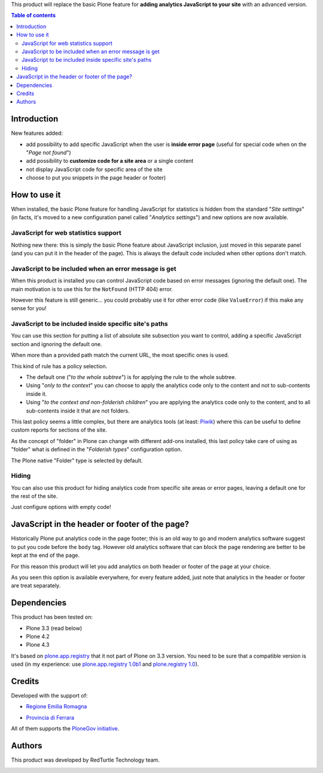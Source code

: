 This product will replace the basic Plone feature for **adding analytics JavaScript to your site**
with an advanced version.

.. contents:: **Table of contents**

Introduction
============

New features added:

* add possibility to add specific JavaScript when the user is **inside error page**
  (useful for special code when on the "*Page not found*")
* add possibility to **customize code for a site area** or a single content
* not display JavaScript code for specific area of the site
* choose to put you snippets in the page header or footer)

How to use it
=============

When installed, the basic Plone feature for handling JavaScript for statistics is hidden from the standard
"*Site settings*" (in facts, it's moved to a new configuration panel called "*Analytics settings*") and
new options are now available.

JavaScript for web statistics support 
-------------------------------------

.. image:: https://blog.redturtle.it/pypi-images/collective.analyticspanel/collective.analyticspanel-0.4.0-01.png
   :alt: Basic feature

Nothing new there: this is simply the basic Plone feature about JavaScript inclusion, just moved in this
separate panel (and you can put it in the header of the page).
This is always the default code included when other options don't match.

JavaScript to be included when an error message is get 
------------------------------------------------------

.. image:: http://blog.redturtle.it/pypi-images/collective.analyticspanel/collective.analyticspanel-0.4.0-02.png
   :alt: Code for error page

When this product is installed you can control JavaScript code based on error messages (ignoring the default one).
The main motivation is to use this for the ``NotFound`` (HTTP 404) error.

However this feature is still generic... you could probably use it for other error code (like ``ValueError``)
if this make any sense for you!

JavaScript to be included inside specific site's paths 
------------------------------------------------------

.. image:: http://blog.redturtle.it/pypi-images/collective.analyticspanel/collective.analyticspanel-0.4.0-03.png
   :alt: Code for specific site's path

You can use this section for putting a list of absolute site subsection you want to control, adding a specific
JavaScript section and ignoring the default one.

When more than a provided path match the current URL, the most specific ones is used.

This kind of rule has a policy selection.

.. image:: http://blog.redturtle.it/pypi-images/collective.analyticspanel/collective.analyticspanel-0.3.0-04.png
   :align: right
   :alt: Policy selection

* The default one ("*to the whole subtree*") is for applying the rule to the whole subtree.
* Using "*only to the context*" you can choose to apply the analytics code only to the content and not
  to sub-contents inside it.
* Using "*to the context and non-folderish children*" you are applying the analytics code only to the content,
  and to all sub-contents inside it that are not folders.

This last policy seems a little complex, but there are analytics tools (at least: `Piwik`__) where this can
be useful to define custom reports for sections of the site.

__ http://piwik.org/

As the concept of "folder" in Plone can change with different add-ons installed, this last policy take care
of using as "folder" what is defined in the "*Folderish types*" configuration option.

.. image:: http://blog.redturtle.it/pypi-images/collective.analyticspanel/collective.analyticspanel-0.3.0-05.png
   :alt: Folderish types selection panel

The Plone native "Folder" type is selected by default.

Hiding
------

You can also use this product for hiding analytics code from specific site areas or error pages, leaving a default
one for the rest of the site.

Just configure options with empty code!

JavaScript in the header or footer of the page?
===============================================

Historically Plone put analytics code in the page footer; this is an old way to go and modern analytics
software suggest to put you code before the ``body`` tag.
However old analytics software that can block the page rendering are better to be kept at the end of the page.

For this reason this product will let you add analytics on both header or footer of the page at your choice.

As you seen this option is available everywhere, for every feature added, just note that analytics in the header
or footer are treat separately.

Dependencies
============

This product has been tested on:

* Plone 3.3 (read below)
* Plone 4.2
* Plone 4.3

It's based on `plone.app.registry`__ that it not part of Plone on 3.3 version. You need to be sure that a compatible
version is used (in my experience: use `plone.app.registry 1.0b1`__ and `plone.registry 1.0`__).

__ http://pypi.python.org/pypi/plone.app.registry
__ http://pypi.python.org/pypi/plone.app.registry/1.0b1
__ http://pypi.python.org/pypi/plone.registry/1.0

Credits
=======
  
Developed with the support of:

* `Regione Emilia Romagna`__

* `Provincia di Ferrara`__

  .. image:: http://www.provincia.fe.it/Distribuzione/logo_provincia.png
     :alt: Provincia di Ferrara - logo

All of them supports the `PloneGov initiative`__.

__ http://www.regione.emilia-romagna.it/
__ http://www.provincia.fe.it/
__ http://www.plonegov.it/

Authors
=======

This product was developed by RedTurtle Technology team.

.. image:: http://www.redturtle.it/redturtle_banner.png
   :alt: RedTurtle Technology Site
   :target: http://www.redturtle.it/
